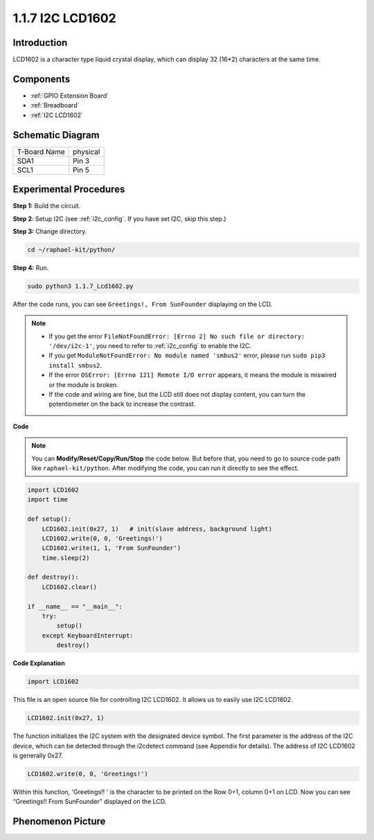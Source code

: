 .. _1.1.7_py:

1.1.7 I2C LCD1602
======================

Introduction
------------------

LCD1602 is a character type liquid crystal display, which can display 32
(16*2) characters at the same time.

Components
-------------------

.. image:: ../img/list_i2c_lcd.png

* :ref:`GPIO Extension Board`
* :ref:`Breadboard`
* :ref:`I2C LCD1602`

Schematic Diagram
---------------------

============ ========
T-Board Name physical
SDA1         Pin 3
SCL1         Pin 5
============ ========

.. image:: ../img/schematic_i2c_lcd.png


Experimental Procedures
-----------------------------

**Step 1:** Build the circuit.

.. image:: ../img/image96.png


**Step 2**: Setup I2C (see :ref:`i2c_config`. If you have set I2C, skip this step.)

**Step 3:** Change directory.

.. raw:: html

   <run></run>

.. code-block::

    cd ~/raphael-kit/python/

**Step 4:** Run.

.. raw:: html

   <run></run>

.. code-block::

    sudo python3 1.1.7_Lcd1602.py

After the code runs, you can see ``Greetings!, From SunFounder`` displaying on the LCD.

.. note::

    * If you get the error ``FileNotFoundError: [Errno 2] No such file or directory: '/dev/i2c-1'``, you need to refer to :ref:`i2c_config` to enable the I2C.
    * If you get ``ModuleNotFoundError: No module named 'smbus2'`` error, please run ``sudo pip3 install smbus2``.
    * If the error ``OSError: [Errno 121] Remote I/O error`` appears, it means the module is miswired or the module is broken.
    * If the code and wiring are fine, but the LCD still does not display content, you can turn the potentiometer on the back to increase the contrast.



**Code** 

.. note::

    You can **Modify/Reset/Copy/Run/Stop** the code below. But before that, you need to go to  source code path like ``raphael-kit/python``. After modifying the code, you can run it directly to see the effect.


.. raw:: html

    <run></run>

.. code-block:: python

    import LCD1602
    import time

    def setup():
        LCD1602.init(0x27, 1)   # init(slave address, background light)
        LCD1602.write(0, 0, 'Greetings!')
        LCD1602.write(1, 1, 'From SunFounder')
        time.sleep(2)

    def destroy():
        LCD1602.clear()

    if __name__ == "__main__":
        try:
            setup()
        except KeyboardInterrupt:
            destroy()



**Code Explanation**

.. code-block:: python

    import LCD1602

This file is an open source file for controlling I2C LCD1602. It allows us to easily use I2C LCD1602.

.. code-block:: python

    LCD1602.init(0x27, 1) 

The function initializes the I2C system with the designated device symbol. The first parameter is the address of the I2C device, which can be detected through the i2cdetect command (see Appendix for details). The address of I2C LCD1602 is generally 0x27.

.. code-block:: python

    LCD1602.write(0, 0, 'Greetings!')

Within this function, 'Greetings!! ' is the character to be printed on the Row 0+1, column 0+1 on LCD. 
Now you can see “Greetings!! From SunFounder” displayed on the LCD.

Phenomenon Picture
--------------------------

.. image:: ../img/image97.jpeg
